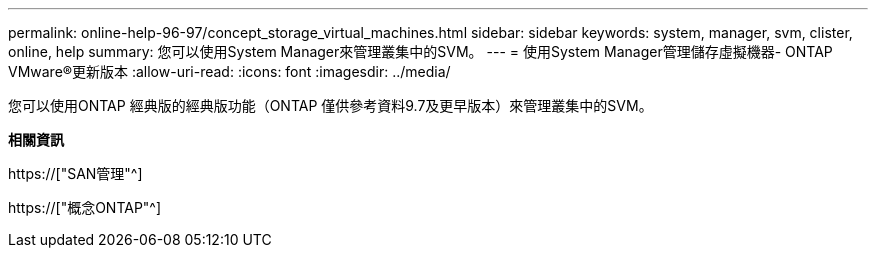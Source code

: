 ---
permalink: online-help-96-97/concept_storage_virtual_machines.html 
sidebar: sidebar 
keywords: system, manager, svm, clister, online, help 
summary: 您可以使用System Manager來管理叢集中的SVM。 
---
= 使用System Manager管理儲存虛擬機器- ONTAP VMware®更新版本
:allow-uri-read: 
:icons: font
:imagesdir: ../media/


[role="lead"]
您可以使用ONTAP 經典版的經典版功能（ONTAP 僅供參考資料9.7及更早版本）來管理叢集中的SVM。

*相關資訊*

https://["SAN管理"^]

https://["概念ONTAP"^]
